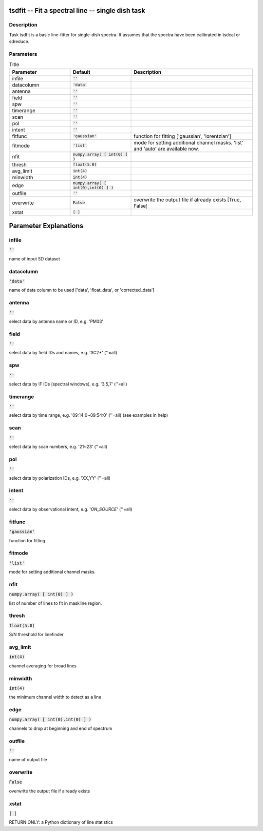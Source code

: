 tsdfit -- Fit a spectral line -- single dish task
=======================================

Description
---------------------------------------

Task tsdfit is a basic line-fitter for single-dish spectra.
It assumes that the spectra have been calibrated in tsdcal
or sdreduce.
  


Parameters
---------------------------------------

.. list-table:: Title
   :widths: 25 25 50 
   :header-rows: 1
   
   * - Parameter
     - Default
     - Description
   * - infile
     - :code:`''`
     - 
   * - datacolumn
     - :code:`'data'`
     - 
   * - antenna
     - :code:`''`
     - 
   * - field
     - :code:`''`
     - 
   * - spw
     - :code:`''`
     - 
   * - timerange
     - :code:`''`
     - 
   * - scan
     - :code:`''`
     - 
   * - pol
     - :code:`''`
     - 
   * - intent
     - :code:`''`
     - 
   * - fitfunc
     - :code:`'gaussian'`
     - function for fitting [\'gaussian\', \'lorentzian\']
   * - fitmode
     - :code:`'list'`
     - mode for setting additional channel masks. \'list\' and \'auto\' are available now.
   * - nfit
     - :code:`numpy.array( [ int(0) ] )`
     - 
   * - thresh
     - :code:`float(5.0)`
     - 
   * - avg_limit
     - :code:`int(4)`
     - 
   * - minwidth
     - :code:`int(4)`
     - 
   * - edge
     - :code:`numpy.array( [ int(0),int(0) ] )`
     - 
   * - outfile
     - :code:`''`
     - 
   * - overwrite
     - :code:`False`
     - overwrite the output file if already exists [True, False]
   * - xstat
     - :code:`[ ]`
     - 


Parameter Explanations
=======================================



infile
---------------------------------------

:code:`''`

name of input SD dataset


datacolumn
---------------------------------------

:code:`'data'`

name of data column to be used [\'data\', \'float_data\', or \'corrected_data\']


antenna
---------------------------------------

:code:`''`

select data by antenna name or ID, e.g. \'PM03\'


field
---------------------------------------

:code:`''`

select data by field IDs and names, e.g. \'3C2*\' (\'\'=all)


spw
---------------------------------------

:code:`''`

select data by IF IDs (spectral windows), e.g. \'3,5,7\' (\'\'=all)


timerange
---------------------------------------

:code:`''`

select data by time range, e.g. \'09:14:0~09:54:0\' (\'\'=all) (see examples in help)


scan
---------------------------------------

:code:`''`

select data by scan numbers, e.g. \'21~23\' (\'\'=all)


pol
---------------------------------------

:code:`''`

select data by polarization IDs, e.g. \'XX,YY\' (\'\'=all)


intent
---------------------------------------

:code:`''`

select data by observational intent, e.g. \'*ON_SOURCE*\' (\'\'=all)


fitfunc
---------------------------------------

:code:`'gaussian'`

function for fitting


fitmode
---------------------------------------

:code:`'list'`

mode for setting additional channel masks.


nfit
---------------------------------------

:code:`numpy.array( [ int(0) ] )`

list of number of lines to fit in maskline region.


thresh
---------------------------------------

:code:`float(5.0)`

S/N threshold for linefinder


avg_limit
---------------------------------------

:code:`int(4)`

channel averaging for broad lines


minwidth
---------------------------------------

:code:`int(4)`

the minimum channel width to detect as a line


edge
---------------------------------------

:code:`numpy.array( [ int(0),int(0) ] )`

channels to drop at beginning and end of spectrum


outfile
---------------------------------------

:code:`''`

name of output file


overwrite
---------------------------------------

:code:`False`

overwrite the output file if already exists


xstat
---------------------------------------

:code:`[ ]`

RETURN ONLY: a Python dictionary of line statistics




